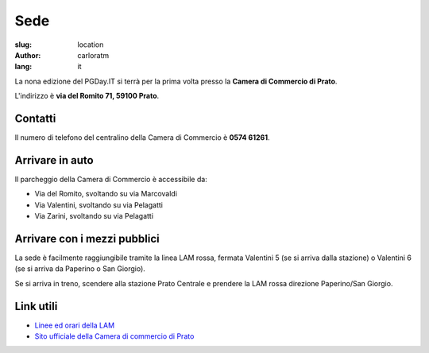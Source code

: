 Sede
####

:slug: location
:author: carloratm
:lang: it


La nona edizione del PGDay.IT si terrà per la prima volta presso la
**Camera di Commercio di Prato**.

L'indirizzo è **via del Romito 71, 59100 Prato**.


.. raw:: html

    <iframe src="https://www.google.com/maps/embed?pb=!1m14!1m8!1m3!1d2876.2151019282323!2d11.095823173294072!3d43.87209471284434!3m2!1i1024!2i768!4f13.1!3m3!1m2!1s0x0%3A0xaa24c4bec05e95d6!2sCamera+di+Commercio+Industria+Artigianato+e+Agricoltura!5e0!3m2!1sen!2sit!4v1466182368291" width="600" height="450" frameborder="0" style="border:0" allowfullscreen></iframe>


Contatti
--------


Il numero di telefono del centralino della Camera di Commercio è **0574 61261**.


Arrivare in auto
----------------

Il parcheggio della Camera di Commercio è accessibile da:

* Via del Romito, svoltando su via Marcovaldi
* Via Valentini, svoltando su via Pelagatti
* Via Zarini, svoltando su via Pelagatti


Arrivare con i mezzi pubblici
-----------------------------

La sede è facilmente raggiungibile tramite la linea LAM rossa,
fermata Valentini 5 (se si arriva dalla stazione) o Valentini 6
(se si arriva da Paperino o San Giorgio).

Se si arriva in treno, scendere alla stazione Prato Centrale e prendere la LAM rossa
direzione Paperino/San Giorgio.


Link utili
----------

* `Linee ed orari della LAM <http://www.capautolinee.it/Linee_Ed_Orari/P/167>`_

* `Sito ufficiale della Camera di commercio di Prato <http://www.po.camcom.it/>`_

